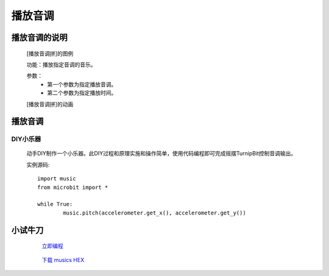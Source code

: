 播放音调
================

**播放音调的说明**
>>>>>>>>>>>>>>>>>>>>>>>>>>>>>>>>>>>>>>

	[播放音调拼]的图例

	.. image:: images/music/music.pitch.png

	功能：播放指定音调的音乐。

	参数：
		- 第一个参数为指定播放音调。
		- 第二个参数为指定播放时间。

	[播放音调拼]的动画

	.. image:: images/music/music.pitch.gif
	

**播放音调**
>>>>>>>>>>>>>>>>>>>>>>>>>>>>>

DIY小乐器
::::::::::::::::::

	动手DIY制作一个小乐器。此DIY过程和原理实施和操作简单，使用代码编程即可完成摇摆TurnipBit控制音调输出。

	实例源码::

		import music
		from microbit import *

		while True:
			music.pitch(accelerometer.get_x(), accelerometer.get_y())

**小试牛刀**
>>>>>>>>>>>>>>>>>>>>>>>>>>>>>>>>


		 `立即编程`_

		.. _立即编程: http://turnipbit.tpyboard.com/

		 `下载 musics HEX`_

		.. _下载 musics HEX: http://turnipbit.com/download.php?fn=musics.hex
		
		

